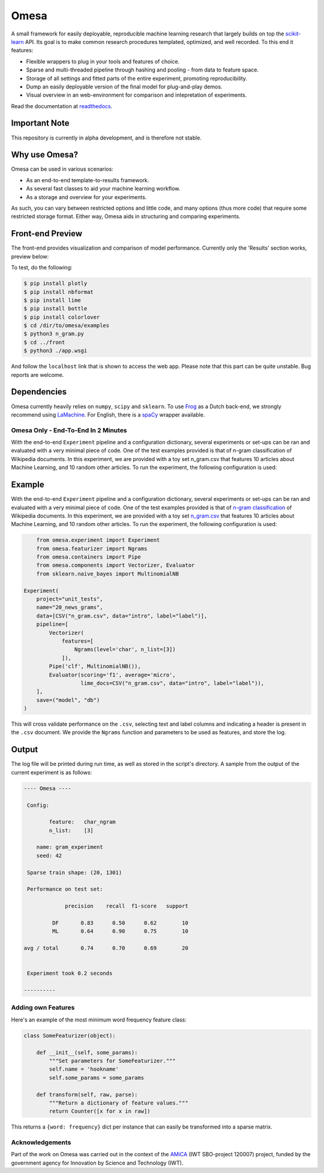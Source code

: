 Omesa
=====

.. image:: https://travis-ci.org/cmry/omesa.svg?branch=master
    :target: https://travis-ci.org/cmry/omesa
    :alt: Travis-CI

.. image:: https://readthedocs.org/projects/omesa/badge/?version=latest
    :target: http://omesa.readthedocs.org/en/latest/?badge=latest
    :alt: Docs

.. image:: https://landscape.io/github/cmry/omesa/master/landscape.svg?style=flat
    :target: https://landscape.io/github/cmry/omesa/master
    :alt: Landscape

.. image:: https://img.shields.io/badge/python-3.5-blue.svg
    :alt: Python 3.4

.. _scikit-learn: http://scikit-learn.org/stable/
.. _readthedocs: http://omesa.readthedocs.org/

A small framework for easily deployable, reproducible machine learning research that largely builds
on top the scikit-learn_ API. Its goal is to make common research procedures templated, optimized,
and well recorded. To this end it features:

- Flexible wrappers to plug in your tools and features of choice.
- Sparse and multi-threaded pipeline through hashing and pooling - from data to feature space.
- Storage of all settings and fitted parts of the entire experiment, promoting reproducibility.
- Dump an easily deployable version of the final model for plug-and-play demos.
- Visual overview in an web-environment for comparison and intepretation of experiments.

Read the documentation at readthedocs_.

Important Note
''''''''''''''

This repository is currently in alpha development, and is therefore not stable.

Why use Omesa?
''''''''''''''

Omesa can be used in various scenarios:

- As an end-to-end template-to-results framework.
- As several fast classes to aid your machine learning workflow.
- As a storage and overview for your experiments.

As such, you can vary between restricted options and little code, and many options (thus more code)
that require some restricted storage format. Either way, Omesa aids in structuring and comparing
experiments.

Front-end Preview
'''''''''''''''''''

.. _dev: https://github.com/cmry/omesa/tree/dev
.. _lime: https://github.com/marcotcr/lime

The front-end provides visualization and comparison of model performance. Currently only the
'Results' section works, preview below:

.. image:: http://www.cmry.nl/dump/omesa.png
    :alt: Front

.. image:: http://www.cmry.nl/dump/omesa_prop.png
    :alt: Front Prop

To test, do the following:

.. code-block:: shell
   
    $ pip install plotly
    $ pip install nbformat
    $ pip install lime
    $ pip install bottle
    $ pip install colorlover
    $ cd /dir/to/omesa/examples
    $ python3 n_gram.py
    $ cd ../front
    $ python3 ./app.wsgi

And follow the ``localhost`` link that is shown to access the web app. Please
note that this part can be quite unstable. Bug reports are welcome.


Dependencies
''''''''''''

.. _Frog: https://languagemachines.github.io/frog/
.. _LaMachine: https://proycon.github.io/LaMachine/
.. _spaCy: https://spacy.io/

Omesa currently heavily relies on ``numpy``, ``scipy`` and ``sklearn``. To use
Frog_ as a Dutch back-end, we strongly recommend using LaMachine_. For
English, there is a spaCy_ wrapper available.

Omesa Only - End-To-End In 2 Minutes
------------------------------------

With the end-to-end ``Experiment`` pipeline and a configuration dictionary,
several experiments or set-ups can be ran and evaluated with a very minimal
piece of code. One of the test examples provided is that of n-gram
classification of Wikipedia documents. In this experiment, we are provided with
a toy set n_gram.csv that features 10 articles about Machine Learning, and 10
random other articles. To run the experiment, the following configuration is used:

Example
'''''''

.. _`n-gram classification`: https://github.com/cmry/omesa/blob/master/examples/n_gram.py
.. _`n_gram.csv`: https://github.com/cmry/omesa/blob/master/examples/n_gram.csv

With the end-to-end ``Experiment`` pipeline and a configuration dictionary,
several experiments or set-ups can be ran and evaluated with a very minimal
piece of code. One of the test examples provided is that of `n-gram classification`_
of Wikipedia documents. In this experiment, we are provided with a toy set
`n_gram.csv`_ that features 10 articles about Machine Learning, and 10 random
other articles. To run the experiment, the following configuration is used:

.. code-block:: python

        from omesa.experiment import Experiment
        from omesa.featurizer import Ngrams
        from omesa.containers import Pipe
        from omesa.components import Vectorizer, Evaluator
        from sklearn.naive_bayes import MultinomialNB

    Experiment(
        project="unit_tests",
        name="20_news_grams",
        data=[CSV("n_gram.csv", data="intro", label="label")],
        pipeline=[
            Vectorizer(
                features=[
                    Ngrams(level='char', n_list=[3])
                ]),
            Pipe('clf', MultinomialNB()),
            Evaluator(scoring='f1', average='micro',
                      lime_docs=CSV("n_gram.csv", data="intro", label="label")),
        ],
        save=("model", "db")
    )

This will cross validate performance on the ``.csv``, selecting text
and label columns and indicating a header is present in the ``.csv`` document.
We provide the ``Ngrams`` function and parameters to be used as features, and
store the log.

Output
''''''

The log file will be printed during run time, as well as stored in the
script's directory. A sample from the output of the current experiment is as
follows:

.. code-block:: shell

    ---- Omesa ----

     Config:

            feature:   char_ngram
            n_list:    [3]

    	name: gram_experiment
    	seed: 42

     Sparse train shape: (20, 1301)

     Performance on test set:

                 precision    recall  f1-score   support

             DF       0.83      0.50      0.62        10
             ML       0.64      0.90      0.75        10

    avg / total       0.74      0.70      0.69        20


     Experiment took 0.2 seconds

    ----------

Adding own Features
-------------------

Here's an example of the most minimum word frequency feature class:

.. code-block:: python

    class SomeFeaturizer(object):

        def __init__(self, some_params):
            """Set parameters for SomeFeaturizer."""
            self.name = 'hookname'
            self.some_params = some_params

        def transform(self, raw, parse):
            """Return a dictionary of feature values."""
            return Counter([x for x in raw])

This returns a ``{word: frequency}`` dict per instance that can easily be
transformed into a sparse matrix.

Acknowledgements
----------------

.. _AMiCA: http://www.amicaproject.be/

Part of the work on Omesa was carried out in the context of the
AMiCA_ (IWT SBO-project 120007) project, funded by the government agency for
Innovation by Science and Technology (IWT).
